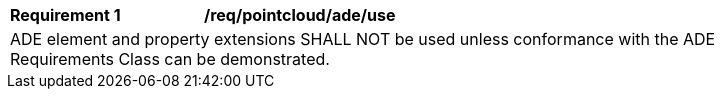 [[req_pointcloud_ade_use]]
[width="90%",cols="2,6"]
|===
^|*Requirement  {counter:req-id}* |*/req/pointcloud/ade/use* 
2+|ADE element and property extensions SHALL NOT be used unless conformance with the ADE Requirements Class can be demonstrated.
|===
